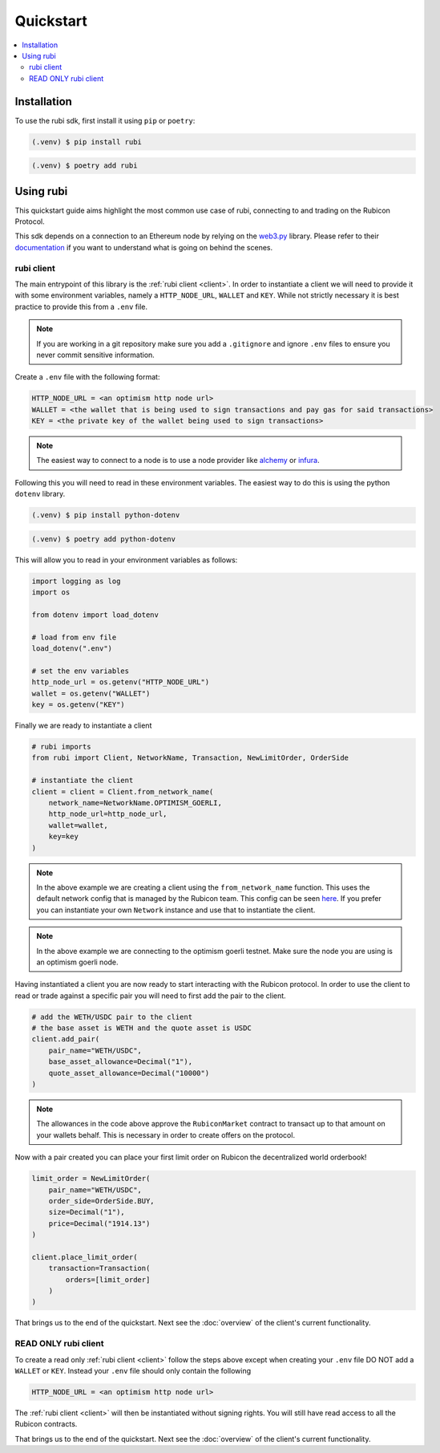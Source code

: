 Quickstart
==========

.. contents::
   :depth: 2
   :local:

.. _installation:

Installation
------------

To use the rubi sdk, first install it using ``pip`` or ``poetry``:

.. code-block:: console

   (.venv) $ pip install rubi

.. code-block:: console

   (.venv) $ poetry add rubi

Using rubi
----------

This quickstart guide aims highlight the most common use case of rubi, connecting to and trading on the Rubicon Protocol.

This sdk depends on a connection to an Ethereum node by relying on the `web3.py <https://github.com/ethereum/web3.py>`_
library. Please refer to their `documentation <https://web3py.readthedocs.io/en/latest/index.html>`_ if you want to
understand what is going on behind the scenes.

rubi client
^^^^^^^^^^^

The main entrypoint of this library is the :ref:`rubi client <client>`. In order to instantiate a client we will need to
provide it with some environment variables, namely a ``HTTP_NODE_URL``, ``WALLET`` and ``KEY``. While not strictly
necessary it is best practice to provide this from a ``.env`` file.

.. note:: If you are working in a git repository make sure you add a ``.gitignore`` and ignore ``.env`` files to ensure you never commit sensitive information.

Create a ``.env`` file with the following format:

.. code-block:: text

    HTTP_NODE_URL = <an optimism http node url>
    WALLET = <the wallet that is being used to sign transactions and pay gas for said transactions>
    KEY = <the private key of the wallet being used to sign transactions>

.. note:: The easiest way to connect to a node is to use a node provider like `alchemy <https://www.alchemy.com/>`_ or `infura <https://www.infura.io/>`_.

Following this you will need to read in these environment variables. The easiest way to do this is using the python
``dotenv`` library.

.. code-block:: console

   (.venv) $ pip install python-dotenv

.. code-block:: console

   (.venv) $ poetry add python-dotenv

This will allow you to read in your environment variables as follows:

.. code-block:: python

    import logging as log
    import os

    from dotenv import load_dotenv

    # load from env file
    load_dotenv(".env")

    # set the env variables
    http_node_url = os.getenv("HTTP_NODE_URL")
    wallet = os.getenv("WALLET")
    key = os.getenv("KEY")

Finally we are ready to instantiate a client

.. code-block:: python

    # rubi imports
    from rubi import Client, NetworkName, Transaction, NewLimitOrder, OrderSide

    # instantiate the client
    client = client = Client.from_network_name(
        network_name=NetworkName.OPTIMISM_GOERLI,
        http_node_url=http_node_url,
        wallet=wallet,
        key=key
    )

.. note:: In the above example we are creating a client using the ``from_network_name`` function. This uses the default network config that is managed by the Rubicon team. This config can be seen `here <https://github.com/RubiconDeFi/rubi-py/tree/master/rubi/network_config>`_. If you prefer you can instantiate your own ``Network`` instance and use that to instantiate the client.

.. note:: In the above example we are connecting to the optimism goerli testnet. Make sure the node you are using is an optimism goerli node.

Having instantiated a client you are now ready to start interacting with the Rubicon protocol. In order to use the
client to read or trade against a specific pair you will need to first add the pair to the client.

.. code-block:: python

    # add the WETH/USDC pair to the client
    # the base asset is WETH and the quote asset is USDC
    client.add_pair(
        pair_name="WETH/USDC",
        base_asset_allowance=Decimal("1"),
        quote_asset_allowance=Decimal("10000")
    )

.. note:: The allowances in the code above approve the ``RubiconMarket`` contract to transact up to that amount on your wallets behalf. This is necessary in order to create offers on the protocol.

Now with a pair created you can place your first limit order on Rubicon the decentralized world orderbook!

.. code-block:: python

    limit_order = NewLimitOrder(
        pair_name="WETH/USDC",
        order_side=OrderSide.BUY,
        size=Decimal("1"),
        price=Decimal("1914.13")
    )

    client.place_limit_order(
        transaction=Transaction(
            orders=[limit_order]
        )
    )

That brings us to the end of the quickstart. Next see the :doc:`overview` of the client's current functionality.

READ ONLY rubi client
^^^^^^^^^^^^^^^^^^^^^^

To create a read only :ref:`rubi client <client>` follow the steps above except when creating your ``.env`` file DO NOT
add a ``WALLET`` or ``KEY``. Instead your ``.env`` file should only contain the following

.. code-block:: text

    HTTP_NODE_URL = <an optimism http node url>

The :ref:`rubi client <client>` will then be instantiated without signing rights. You will still have read access to all
the Rubicon contracts.

That brings us to the end of the quickstart. Next see the :doc:`overview` of the client's current functionality.
